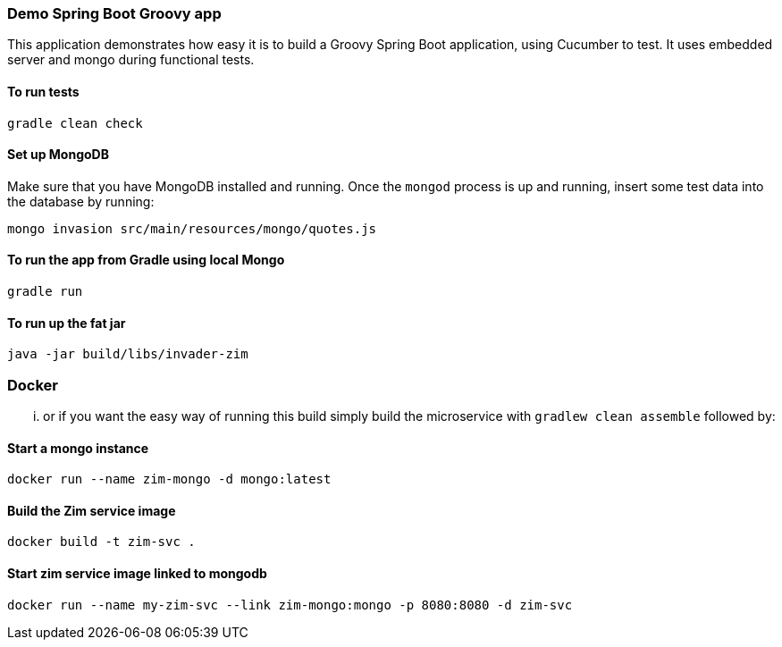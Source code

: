 === Demo Spring Boot Groovy app

This application demonstrates how easy it is to build a Groovy Spring Boot application, using Cucumber to test. It uses embedded server and mongo during functional tests.

==== To run tests

[source]
----
gradle clean check
----

==== Set up MongoDB

Make sure that you have MongoDB installed and running. Once the `mongod` process is up and running, insert some test data into the database by running:

[source]
----
mongo invasion src/main/resources/mongo/quotes.js
----

==== To run the app from Gradle using local Mongo

[source]
----
gradle run
----

==== To run up the fat jar

[source]
----
java -jar build/libs/invader-zim
----

=== Docker

... or if you want the easy way of running this build simply build the microservice with `gradlew clean assemble` followed by:

==== Start a mongo instance

[source]
----
docker run --name zim-mongo -d mongo:latest
----

==== Build the Zim service image

[source]
-----
docker build -t zim-svc .
-----

==== Start zim service image linked to mongodb

[source]
----
docker run --name my-zim-svc --link zim-mongo:mongo -p 8080:8080 -d zim-svc
----